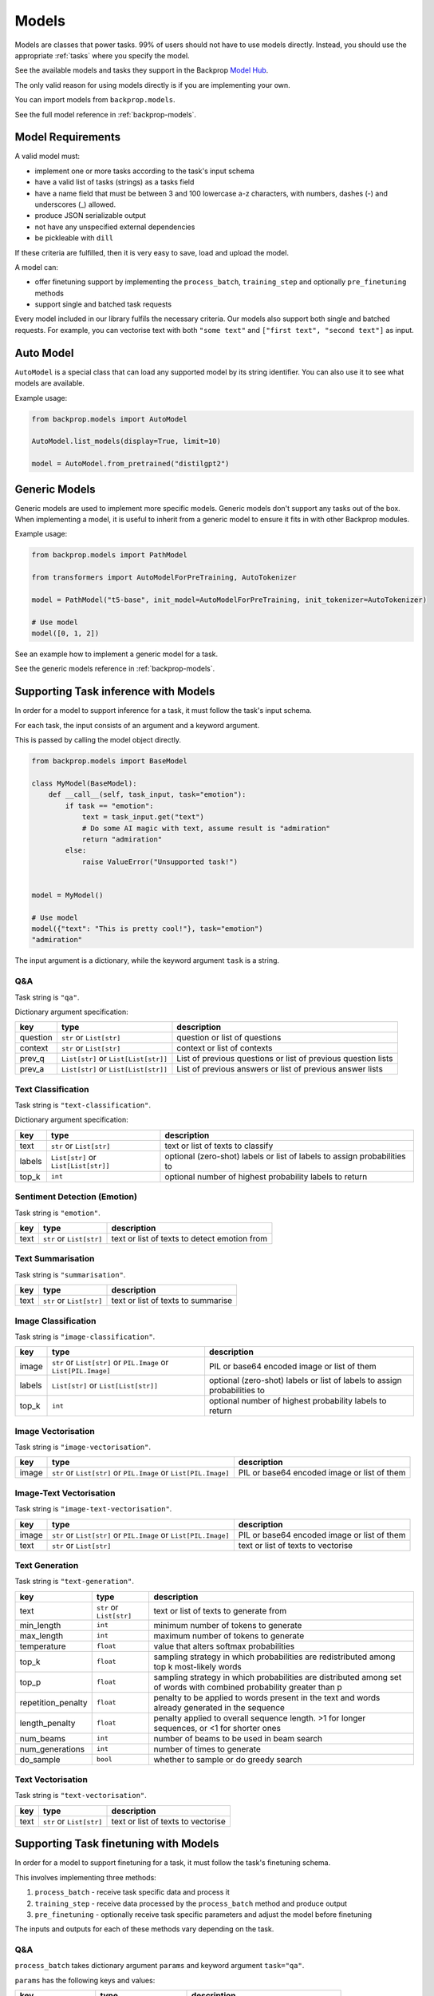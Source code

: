 .. _models:

Models
======

Models are classes that power tasks. 99% of users should not have to use models directly.
Instead, you should use the appropriate :ref:`tasks` where you specify the model.

See the available models and tasks they support in the Backprop `Model Hub <https://backprop.co/hub>`_.

The only valid reason for using models directly is if you are implementing your own.

You can import models from ``backprop.models``.

See the full model reference in :ref:`backprop-models`.

Model Requirements
------------------

A valid model must: 

* implement one or more tasks according to the task's input schema
* have a valid list of tasks (strings) as a tasks field
* have a name field that must be between 3 and 100 lowercase a-z characters, with numbers, dashes (-) and underscores (\_) allowed.
* produce JSON serializable output
* not have any unspecified external dependencies
* be pickleable with ``dill``

If these criteria are fulfilled, then it is very easy to save, load and upload the model.

A model can:

* offer finetuning support by implementing the ``process_batch``, ``training_step`` and optionally ``pre_finetuning`` methods
* support single and batched task requests

Every model included in our library fulfils the necessary criteria.
Our models also support both single and batched requests.
For example, you can vectorise text with both ``"some text"`` and ``["first text", "second text"]`` as input. 

Auto Model
----------

``AutoModel`` is a special class that can load any supported model by its string identifier.
You can also use it to see what models are available.

Example usage:

.. code-block:: python

    from backprop.models import AutoModel

    AutoModel.list_models(display=True, limit=10)

    model = AutoModel.from_pretrained("distilgpt2")

Generic Models
--------------

Generic models are used to implement more specific models. Generic models don't support any tasks out of the box.
When implementing a model, it is useful to inherit from a generic model to ensure it fits in with other Backprop modules.

Example usage:

.. code-block:: python

    from backprop.models import PathModel

    from transformers import AutoModelForPreTraining, AutoTokenizer

    model = PathModel("t5-base", init_model=AutoModelForPreTraining, init_tokenizer=AutoTokenizer)

    # Use model
    model([0, 1, 2])

See an example how to implement a generic model for a task.

See the generic models reference in :ref:`backprop-models`.


Supporting Task inference with Models
-------------------------------------

In order for a model to support inference for a task, it must follow the task's input schema.

For each task, the input consists of an argument and a keyword argument.

This is passed by calling the model object directly.

.. code-block:: python

    from backprop.models import BaseModel

    class MyModel(BaseModel):
        def __call__(self, task_input, task="emotion"):
            if task == "emotion":
                text = task_input.get("text")
                # Do some AI magic with text, assume result is "admiration"
                return "admiration"
            else:
                raise ValueError("Unsupported task!")
    
    
    model = MyModel()

    # Use model
    model({"text": "This is pretty cool!"}, task="emotion")
    "admiration"

The input argument is a dictionary, while the keyword argument ``task`` is a string.

Q&A
^^^

Task string is ``"qa"``.

Dictionary argument specification:

+----------+--------------------------------------+---------------------------------------------------------------+
| key      | type                                 | description                                                   |
+==========+======================================+===============================================================+
| question | ``str`` or ``List[str]``             | question or list of questions                                 |
+----------+--------------------------------------+---------------------------------------------------------------+
| context  | ``str`` or ``List[str]``             | context or list of contexts                                   |
+----------+--------------------------------------+---------------------------------------------------------------+
| prev_q   | ``List[str]`` or ``List[List[str]]`` | List of previous questions or list of previous question lists |
+----------+--------------------------------------+---------------------------------------------------------------+
| prev_a   | ``List[str]`` or                     | List of previous answers or list of previous answer lists     |
|          | ``List[List[str]]``                  |                                                               |
+----------+--------------------------------------+---------------------------------------------------------------+

Text Classification
^^^^^^^^^^^^^^^^^^^
Task string is ``"text-classification"``.

Dictionary argument specification:

+--------+--------------------------------------+--------------------------------------------------------------------------+
| key    | type                                 | description                                                              |
+========+======================================+==========================================================================+
| text   | ``str`` or ``List[str]``             | text or list of texts to classify                                        |
+--------+--------------------------------------+--------------------------------------------------------------------------+
| labels | ``List[str]`` or ``List[List[str]]`` | optional (zero-shot) labels or list of labels to assign probabilities to |
+--------+--------------------------------------+--------------------------------------------------------------------------+
| top_k  | ``int``                              | optional number of highest probability labels to return                  |
+--------+--------------------------------------+--------------------------------------------------------------------------+

Sentiment Detection (Emotion)
^^^^^^^^^^^^^^^^^^^^^^^^^^^^^

Task string is ``"emotion"``.

+------+--------------------------+----------------------------------------------+
| key  | type                     | description                                  |
+======+==========================+==============================================+
| text | ``str`` or ``List[str]`` | text or list of texts to detect emotion from |
+------+--------------------------+----------------------------------------------+

Text Summarisation
^^^^^^^^^^^^^^^^^^

Task string is ``"summarisation"``.

+------+--------------------------+------------------------------------+
| key  | type                     | description                        |
+======+==========================+====================================+
| text | ``str`` or ``List[str]`` | text or list of texts to summarise |
+------+--------------------------+------------------------------------+

Image Classification
^^^^^^^^^^^^^^^^^^^^

Task string is ``"image-classification"``.

+--------+------------------------------------------------------------------+--------------------------------------------------------------------------+
| key    | type                                                             | description                                                              |
+========+==================================================================+==========================================================================+
| image  | ``str`` or ``List[str]`` or ``PIL.Image`` or ``List[PIL.Image]`` | PIL or base64 encoded image or list of them                              |
+--------+------------------------------------------------------------------+--------------------------------------------------------------------------+
| labels | ``List[str]`` or ``List[List[str]]``                             | optional (zero-shot) labels or list of labels to assign probabilities to |
+--------+------------------------------------------------------------------+--------------------------------------------------------------------------+
| top_k  | ``int``                                                          | optional number of highest probability labels to return                  |
+--------+------------------------------------------------------------------+--------------------------------------------------------------------------+

Image Vectorisation
^^^^^^^^^^^^^^^^^^^

Task string is ``"image-vectorisation"``.

+-------+------------------------------------------------------------------+---------------------------------------------+
| key   | type                                                             | description                                 |
+=======+==================================================================+=============================================+
| image | ``str`` or ``List[str]`` or ``PIL.Image`` or ``List[PIL.Image]`` | PIL or base64 encoded image or list of them |
+-------+------------------------------------------------------------------+---------------------------------------------+

Image-Text Vectorisation
^^^^^^^^^^^^^^^^^^^

Task string is ``"image-text-vectorisation"``.

+-------+------------------------------------------------------------------+---------------------------------------------+
| key   | type                                                             | description                                 |
+=======+==================================================================+=============================================+
| image | ``str`` or ``List[str]`` or ``PIL.Image`` or ``List[PIL.Image]`` | PIL or base64 encoded image or list of them |
+-------+------------------------------------------------------------------+---------------------------------------------+
| text  | ``str`` or ``List[str]``                                         | text or list of texts to vectorise          |
+-------+------------------------------------------------------------------+---------------------------------------------+

Text Generation
^^^^^^^^^^^^^^^

Task string is ``"text-generation"``.

+--------------------+--------------------------+----------------------------------------------------------------------------------------------------------------------+
| key                | type                     | description                                                                                                          |
+====================+==========================+======================================================================================================================+
| text               | ``str`` or ``List[str]`` | text or list of texts to generate from                                                                               |
+--------------------+--------------------------+----------------------------------------------------------------------------------------------------------------------+
| min_length         | ``int``                  | minimum number of tokens to generate                                                                                 |
+--------------------+--------------------------+----------------------------------------------------------------------------------------------------------------------+
| max_length         | ``int``                  | maximum number of tokens to generate                                                                                 |
+--------------------+--------------------------+----------------------------------------------------------------------------------------------------------------------+
| temperature        | ``float``                | value that alters softmax probabilities                                                                              |
+--------------------+--------------------------+----------------------------------------------------------------------------------------------------------------------+
| top_k              | ``float``                | sampling strategy in which probabilities are redistributed among top k most-likely words                             |
+--------------------+--------------------------+----------------------------------------------------------------------------------------------------------------------+
| top_p              | ``float``                | sampling strategy in which probabilities are distributed among set of words with combined probability greater than p |
+--------------------+--------------------------+----------------------------------------------------------------------------------------------------------------------+
| repetition_penalty | ``float``                | penalty to be applied to words present in the text and words already generated in the sequence                       |
+--------------------+--------------------------+----------------------------------------------------------------------------------------------------------------------+
| length_penalty     | ``float``                | penalty applied to overall sequence length. >1 for longer sequences, or <1 for shorter ones                          |
+--------------------+--------------------------+----------------------------------------------------------------------------------------------------------------------+
| num_beams          | ``int``                  | number of beams to be used in beam search                                                                            |
+--------------------+--------------------------+----------------------------------------------------------------------------------------------------------------------+
| num_generations    | ``int``                  | number of times to generate                                                                                          |
+--------------------+--------------------------+----------------------------------------------------------------------------------------------------------------------+
| do_sample          | ``bool``                 | whether to sample or do greedy search                                                                                |
+--------------------+--------------------------+----------------------------------------------------------------------------------------------------------------------+

Text Vectorisation
^^^^^^^^^^^^^^^^^^

Task string is ``"text-vectorisation"``.

+------+--------------------------+------------------------------------+
| key  | type                     | description                        |
+======+==========================+====================================+
| text | ``str`` or ``List[str]`` | text or list of texts to vectorise |
+------+--------------------------+------------------------------------+

Supporting Task finetuning with Models
--------------------------------------

In order for a model to support finetuning for a task, it must follow the task's finetuning schema.

This involves implementing three methods:

1. ``process_batch`` - receive task specific data and process it
2. ``training_step`` - receive data processed by the ``process_batch`` method and produce output
3. ``pre_finetuning`` - optionally receive task specific parameters and adjust the model before finetuning

The inputs and outputs for each of these methods vary depending on the task.

Q&A
^^^

``process_batch`` takes dictionary argument ``params`` and keyword argument ``task="qa"``.

``params`` has the following keys and values:

+-------------------+---------------------------+----------------------------------------+
| key               | type                      | description                            |
+===================+===========================+========================================+
| question          | ``str``                   | Question                               |
+-------------------+---------------------------+----------------------------------------+
| context           | ``str``                   | Context that contains answer           |
+-------------------+---------------------------+----------------------------------------+
| prev_qa           | ``List[Tuple[str, str]]`` | List of previous question-answer pairs |
+-------------------+---------------------------+----------------------------------------+
| output            | ``str``                   | Answer                                 |
+-------------------+---------------------------+----------------------------------------+
| max_input_length  | ``int``                   | Max number of tokens in input          |
+-------------------+---------------------------+----------------------------------------+
| max_output_length | ``int``                   | Max number of tokens in output         |
+-------------------+---------------------------+----------------------------------------+

``training_step`` must return loss.

``pre_finetuning`` is not used.

Text Classification
^^^^^^^^^^^^^^^^^^^

Currently, only the single label variant is supported.

``process_batch`` takes dictionary argument ``params`` and keyword argument ``task="text-classification"``.

``params`` has the following keys and values:

+--------------+---------+--------------------------------+
| key          | type    | description                    |
+==============+=========+================================+
| inputs       | ``str`` | Text                           |
+--------------+---------+--------------------------------+
| class_to_idx | ``str`` | Maps labels to integers        |
+--------------+---------+--------------------------------+
| labels       | ``str`` | Correct label                  |
+--------------+---------+--------------------------------+
| max_length   | ``str`` | Max number of tokens in inputs |
+--------------+---------+--------------------------------+

``training_step`` must return loss.

``pre_finetuning`` takes labels argument which is a dictionary that maps integers (from 0 to n) to labels.

Sentiment Detection (Emotion)
^^^^^^^^^^^^^^^^^^^^^^^^^^^^^

``process_batch`` takes dictionary argument ``params`` and keyword argument ``task="emotion"``.

``params`` has the following keys and values:

+-------------------+---------+--------------------------------+
| key               | type    | description                    |
+===================+=========+================================+
| input             | ``str`` | Text to detect emotion from    |
+-------------------+---------+--------------------------------+
| output            | ``str`` | Emotion text                   |
+-------------------+---------+--------------------------------+
| max_input_length  | ``int`` | Max number of tokens in input  |
+-------------------+---------+--------------------------------+
| max_output_length | ``int`` | Max number of tokens in output |
+-------------------+---------+--------------------------------+

``training_step`` must return loss.

``pre_finetuning`` is not used.

Text Summarisation
^^^^^^^^^^^^^^^^^^

``process_batch`` takes dictionary argument ``params`` and keyword argument ``task="summarisation"``.

``params`` has the following keys and values:

+-------------------+---------+--------------------------------+
| key               | type    | description                    |
+===================+=========+================================+
| input             | ``str`` | Text to summarise              |
+-------------------+---------+--------------------------------+
| output            | ``str`` | Summary                        |
+-------------------+---------+--------------------------------+
| max_input_length  | ``int`` | Max number of tokens in input  |
+-------------------+---------+--------------------------------+
| max_output_length | ``int`` | Max number of tokens in output |
+-------------------+---------+--------------------------------+

``training_step`` must return loss.

``pre_finetuning`` is not used.

Image Classification
^^^^^^^^^^^^^^^^^^^^

``process_batch`` takes dictionary argument ``params`` and keyword argument ``task="image-classification"``.

``params`` has the following keys and values:

+-------+---------+---------------+
| key   | type    | description   |
+=======+=========+===============+
| image | ``str`` | Path to image |
+-------+---------+---------------+

``training_step`` must return logits for each class (label).

``pre_finetuning`` takes:

* ``labels`` keyword argument which is a dictionary that maps integers (from 0 to n) to labels.
* ``num_classes`` keyword argument which is an integer for the number of unique labels.

Image Vectorisation
^^^^^^^^^^^^^^^^^^^

``process_batch`` takes dictionary argument ``params`` and keyword argument ``task="image-vectorisation"``.

``params`` has the following keys and values:

+-------+---------+---------------+
| key   | type    | description   |
+=======+=========+===============+
| image | ``str`` | Path to image |
+-------+---------+---------------+

``training_step`` must return vector tensor.

``pre_finetuning`` takes no arguments.

Text Generation
^^^^^^^^^^^^^^^

``process_batch`` takes dictionary argument ``params`` and keyword argument ``task="text-generation"``.

``params`` has the following keys and values:

+-------------------+---------+--------------------------------+
| key               | type    | description                    |
+===================+=========+================================+
| input             | ``str`` | Generation prompt              |
+-------------------+---------+--------------------------------+
| output            | ``str`` | Generation outpu               |
+-------------------+---------+--------------------------------+
| max_input_length  | ``int`` | Max number of tokens in input  |
+-------------------+---------+--------------------------------+
| max_output_length | ``int`` | Max number of tokens in output |
+-------------------+---------+--------------------------------+

``training_step`` must return loss.

``pre_finetuning`` is not used.

Text Vectorisation
^^^^^^^^^^^^^^^^^^

``process_batch`` takes dictionary argument ``params`` and keyword argument ``task="text-vectorisation"``.

``params`` has the following keys and values:

+------+---------+-------------------+
| key  | type    | description       |
+======+=========+===================+
| text | ``str`` | Text to vectorise |
+------+---------+-------------------+

``training_step`` must return vector tensor.

``pre_finetuning`` takes no arguments.

Image-Text Vectorisation
^^^^^^^^^^^^^^^^^^^^^^^^

``process_batch`` takes dictionary argument ``params`` and keyword argument ``task="image-text-vectorisation"``.

``params`` has the following keys and values:

+-------+---------+-------------------+
| key   | type    | description       |
+=======+=========+===================+
| image | ``str`` | Path to image     |
+-------+---------+-------------------+
| text  | ``str`` | Text to vectorise |
+-------+---------+-------------------+

``training_step`` must return vector tensor.

``pre_finetuning`` takes no arguments.
